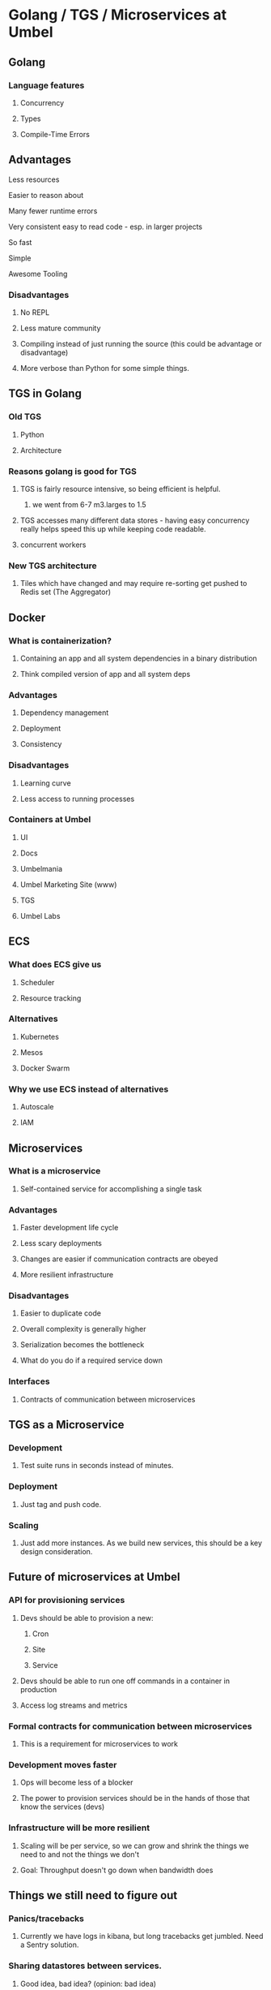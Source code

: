 * Golang / TGS / Microservices at Umbel
** Golang
*** Language features
**** Concurrency
**** Types
**** Compile-Time Errors
** Advantages
**** Less resources
**** Easier to reason about
**** Many fewer runtime errors
**** Very consistent easy to read code - esp. in larger projects
**** So fast
**** Simple
**** Awesome Tooling
*** Disadvantages
**** No REPL
**** Less mature community
**** Compiling instead of just running the source (this could be advantage or disadvantage)
**** More verbose than Python for some simple things.
** TGS in Golang
*** Old TGS
**** Python
**** Architecture
*** Reasons golang is good for TGS
**** TGS is fairly resource intensive, so being efficient is helpful.
***** we went from 6-7 m3.larges to 1.5
**** TGS accesses many different data stores - having easy concurrency really helps speed this up while keeping code readable.
**** concurrent workers
*** New TGS architecture
**** Tiles which have changed and may require re-sorting get pushed to Redis set (The Aggregator)
** Docker
*** What is containerization?
**** Containing an app and all system dependencies in a binary distribution
**** Think compiled version of app and all system deps
*** Advantages
**** Dependency management
**** Deployment
**** Consistency
*** Disadvantages
**** Learning curve
**** Less access to running processes
*** Containers at Umbel
**** UI
**** Docs
**** Umbelmania
**** Umbel Marketing Site (www)
**** TGS
**** Umbel Labs
** ECS
*** What does ECS give us
**** Scheduler
**** Resource tracking
*** Alternatives
**** Kubernetes
**** Mesos
**** Docker Swarm
*** Why we use ECS instead of alternatives
**** Autoscale
**** IAM

** Microservices
*** What is a microservice
**** Self-contained service for accomplishing a single task
*** Advantages
**** Faster development life cycle
**** Less scary deployments
**** Changes are easier if communication contracts are obeyed
**** More resilient infrastructure
*** Disadvantages
**** Easier to duplicate code
**** Overall complexity is generally higher
**** Serialization becomes the bottleneck
**** What do you do if a required service down
*** Interfaces
**** Contracts of communication between microservices
** TGS as a Microservice
*** Development
**** Test suite runs in seconds instead of minutes.
*** Deployment
**** Just tag and push code.
*** Scaling
**** Just add more instances. As we build new services, this should be a key design consideration.
** Future of microservices at Umbel
*** API for provisioning services
**** Devs should be able to provision a new:
***** Cron
***** Site
***** Service
**** Devs should be able to run one off commands in a container in production
**** Access log streams and metrics
*** Formal contracts for communication between microservices
**** This is a requirement for microservices to work
*** Development moves faster
**** Ops will become less of a blocker
**** The power to provision services should be in the hands of those that know the services (devs)
*** Infrastructure will be more resilient
**** Scaling will be per service, so we can grow and shrink the things we need to and not the things we don't
**** Goal: Throughput doesn't go down when bandwidth does
** Things we still need to figure out
*** Panics/tracebacks
**** Currently we have logs in kibana, but long tracebacks get jumbled. Need a Sentry solution.
*** Sharing datastores between services.
**** Good idea, bad idea? (opinion: bad idea)
**** TGS currently shares lots of data stores, how do we make this cleaner?
*** Queueing fabric between services
*** Internal Auth
**** Let's try to avoid it...
*** Versioning service contracts/interfaces (so we can do independent deploys)
* Notes
** Let's focus a bit.
Let's spend less time on tools and more on the hard problems. Quick overview of
Go, containers. A little more on ECS and how we're doing microservice
deployments right now, what issues did we encoutner setting this up? More time
on how we can prevent microservices from becoming an evil spiderweb of
complexity. Contracts, versioning, data access, etc.
